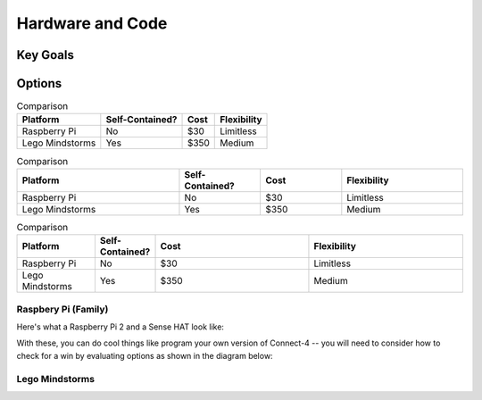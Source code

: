 Hardware and Code
=================

Key Goals
---------

Options
-------
.. _hwcodeOptions:

.. table:: Comparison

    =============== ==================== ============ ===================
    Platform        Self-Contained?      Cost         Flexibility
    =============== ==================== ============ ===================
    Raspberry Pi    No                   $30          Limitless
    Lego Mindstorms Yes                  $350         Medium
    =============== ==================== ============ ===================

.. list-table:: Comparison
    :widths: 20 10 10 15
    :header-rows: 1

    * - Platform
      - Self-Contained?
      - Cost
      - Flexibility
    * - Raspberry Pi
      - No
      - $30
      - Limitless
    * - Lego Mindstorms
      - Yes
      - $350
      - Medium

.. csv-table:: Comparison
    :header: Platform, Self-Contained?, Cost, Flexibility
    :widths: 15 10 30 30

    Raspberry Pi, No, $30, Limitless
    Lego Mindstorms, Yes, $350, Medium

Raspbery Pi (Family)
~~~~~~~~~~~~~~~~~~~~
Here's what a Raspberry Pi 2 and
a Sense HAT look like:

.. image:: /images/PiAndSenseHAT.jpg

With these, you can do cool things
like program your own version
of Connect-4 -- you will need to
consider how to check for a
win by evaluating options as shown
in the diagram below:

.. image:: Connect4-logic.jpg

Lego Mindstorms
~~~~~~~~~~~~~~~
